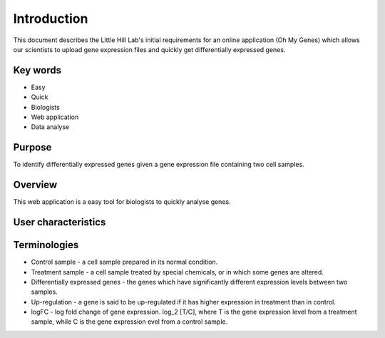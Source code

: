 
Introduction
============

This document describes the Little Hill Lab's initial requirements for an online application (Oh My Genes) which allows our scientists to upload gene expression files and quickly get differentially expressed genes.

Key words
----------

* Easy
* Quick
* Biologists
* Web application
* Data analyse

Purpose
------------

To identify differentially expressed genes given a gene expression file containing two cell samples.

Overview
--------------

This web application is a easy tool for biologists to quickly analyse genes.

User characteristics
----------------------

Terminologies
------------

* Control sample - a cell sample prepared in its normal condition.
* Treatment sample - a cell sample treated by special chemicals, or in which some genes are altered.
* Differentially expressed genes - the genes which have significantly different expression levels between two samples.
* Up-regulation - a gene is said to be up-regulated if it has higher expression in treatment than in control.
* logFC - log fold change of gene expression. log_2 [T/C], where T is the gene expression level from a treatment sample, while C is the gene expression evel from a control sample.